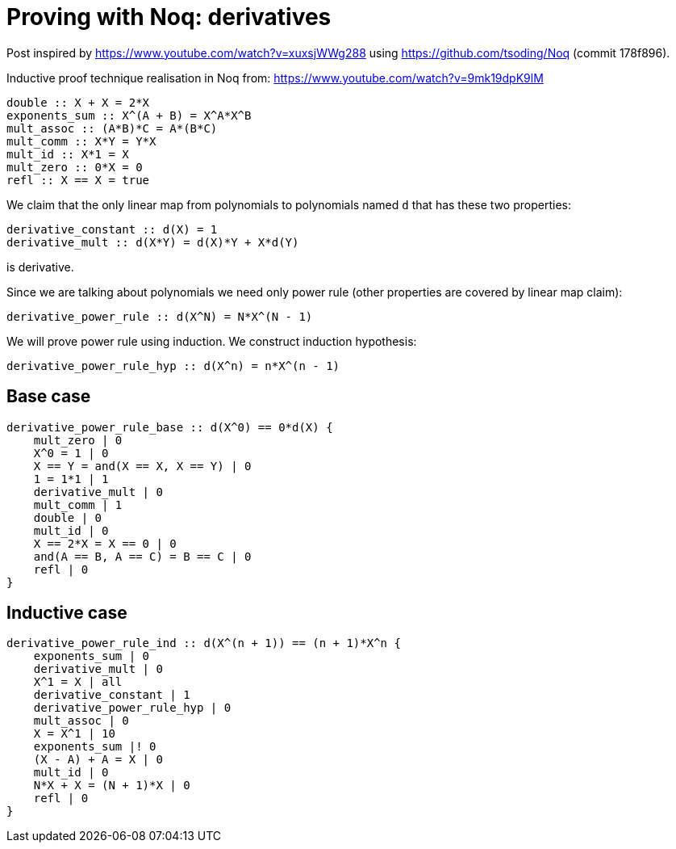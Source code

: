 = Proving with Noq: derivatives

Post inspired by https://www.youtube.com/watch?v=xuxsjWWg288
using https://github.com/tsoding/Noq (commit 178f896).

Inductive proof technique realisation in Noq from: https://www.youtube.com/watch?v=9mk19dpK9lM

[source]
----
double :: X + X = 2*X
exponents_sum :: X^(A + B) = X^A*X^B
mult_assoc :: (A*B)*C = A*(B*C)
mult_comm :: X*Y = Y*X
mult_id :: X*1 = X
mult_zero :: 0*X = 0
refl :: X == X = true
----

We claim that the only linear map from polynomials to polynomials named `d`
that has these two properties:
[source]
----
derivative_constant :: d(X) = 1
derivative_mult :: d(X*Y) = d(X)*Y + X*d(Y)
----
is derivative.

Since we are talking about polynomials we need only power rule (other properties are covered by linear map claim):

[source]
----
derivative_power_rule :: d(X^N) = N*X^(N - 1)
----

We will prove power rule using induction.
We construct induction hypothesis:

[source]
----
derivative_power_rule_hyp :: d(X^n) = n*X^(n - 1)
----

== Base case

[source]
----
derivative_power_rule_base :: d(X^0) == 0*d(X) {
    mult_zero | 0
    X^0 = 1 | 0
    X == Y = and(X == X, X == Y) | 0
    1 = 1*1 | 1
    derivative_mult | 0
    mult_comm | 1
    double | 0
    mult_id | 0
    X == 2*X = X == 0 | 0
    and(A == B, A == C) = B == C | 0
    refl | 0
}
----

== Inductive case

[source]
----
derivative_power_rule_ind :: d(X^(n + 1)) == (n + 1)*X^n {
    exponents_sum | 0
    derivative_mult | 0
    X^1 = X | all
    derivative_constant | 1
    derivative_power_rule_hyp | 0
    mult_assoc | 0
    X = X^1 | 10
    exponents_sum |! 0
    (X - A) + A = X | 0
    mult_id | 0
    N*X + X = (N + 1)*X | 0
    refl | 0
}
----
